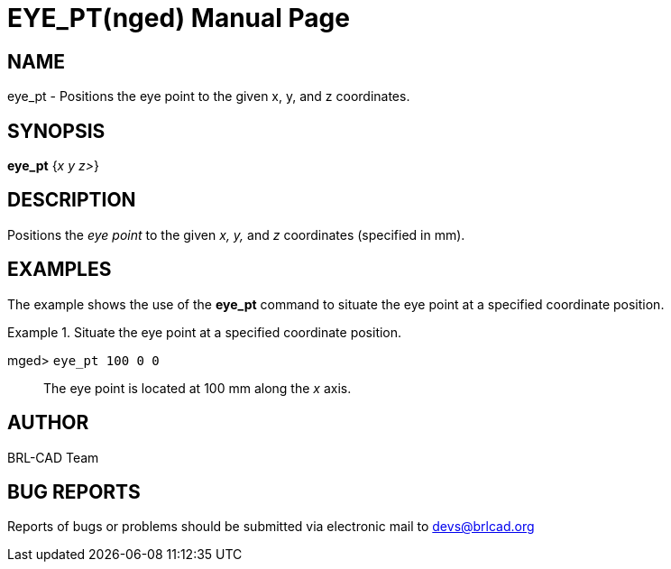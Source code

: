 = EYE_PT(nged)
BRL-CAD Team
:doctype: manpage
:man manual: BRL-CAD User Commands
:man source: BRL-CAD
:page-layout: base

== NAME

eye_pt - Positions the eye point to the given x, y, and  z coordinates.
   

== SYNOPSIS

*[cmd]#eye_pt#*  {[rep]_x y z>_}

== DESCRIPTION

Positions the _eye point_ to the given _x, y,_ and _z_ coordinates (specified in mm). 

== EXAMPLES

The example shows the use of the *[cmd]#eye_pt#*  command to situate the eye point at a specified coordinate position. 

.Situate the eye point at a specified coordinate position. 
====

[prompt]#mged># [ui]`eye_pt 100 0 0` ::
The eye point is located at 100 mm along the _x_ axis. 
====

== AUTHOR

BRL-CAD Team

== BUG REPORTS

Reports of bugs or problems should be submitted via electronic mail to mailto:devs@brlcad.org[]